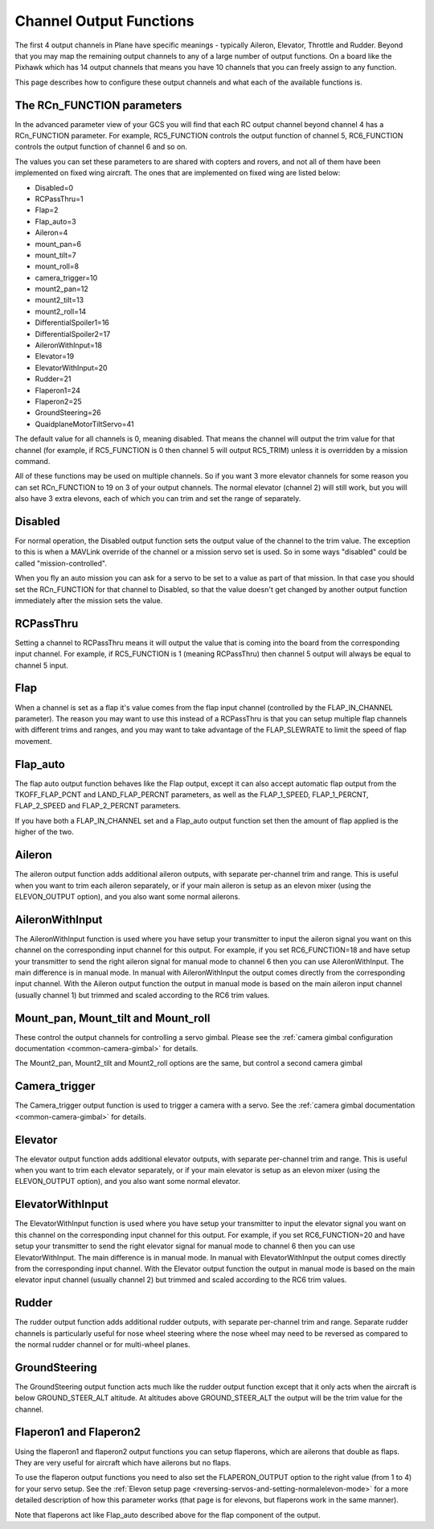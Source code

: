 .. _channel-output-functions:

========================
Channel Output Functions
========================

The first 4 output channels in Plane have specific meanings - typically
Aileron, Elevator, Throttle and Rudder. Beyond that you may map the
remaining output channels to any of a large number of output functions.
On a board like the Pixhawk which has 14 output channels that means you
have 10 channels that you can freely assign to any function.

This page describes how to configure these output channels and what each
of the available functions is.

The RCn_FUNCTION parameters
----------------------------

In the advanced parameter view of your GCS you will find that each RC
output channel beyond channel 4 has a RCn_FUNCTION parameter. For
example, RC5_FUNCTION controls the output function of channel 5,
RC6_FUNCTION controls the output function of channel 6 and so on.

The values you can set these parameters to are shared with copters and
rovers, and not all of them have been implemented on fixed wing
aircraft. The ones that are implemented on fixed wing are listed below:

-  Disabled=0
-  RCPassThru=1
-  Flap=2
-  Flap_auto=3
-  Aileron=4
-  mount_pan=6
-  mount_tilt=7
-  mount_roll=8
-  camera_trigger=10
-  mount2_pan=12
-  mount2_tilt=13
-  mount2_roll=14
-  DifferentialSpoiler1=16
-  DifferentialSpoiler2=17
-  AileronWithInput=18
-  Elevator=19
-  ElevatorWithInput=20
-  Rudder=21
-  Flaperon1=24
-  Flaperon2=25
-  GroundSteering=26
-  QuaidplaneMotorTiltServo=41

The default value for all channels is 0, meaning disabled. That means
the channel will output the trim value for that channel (for example, if
RC5_FUNCTION is 0 then channel 5 will output RC5_TRIM) unless it is
overridden by a mission command.

All of these functions may be used on multiple channels. So if you want
3 more elevator channels for some reason you can set RCn_FUNCTION to 19
on 3 of your output channels. The normal elevator (channel 2) will still
work, but you will also have 3 extra elevons, each of which you can trim
and set the range of separately.

Disabled
--------

For normal operation, the Disabled output function sets the output value
of the channel to the trim value. The exception to this is when a
MAVLink override of the channel or a mission servo set is used. So in
some ways "disabled" could be called "mission-controlled".

When you fly an auto mission you can ask for a servo to be set to a
value as part of that mission. In that case you should set the
RCn_FUNCTION for that channel to Disabled, so that the value doesn't
get changed by another output function immediately after the mission
sets the value.

RCPassThru
----------

Setting a channel to RCPassThru means it will output the value that is
coming into the board from the corresponding input channel. For example,
if RC5_FUNCTION is 1 (meaning RCPassThru) then channel 5 output will
always be equal to channel 5 input.

.. _channel-output-functions_flap:

Flap
----

When a channel is set as a flap it's value comes from the flap input
channel (controlled by the FLAP_IN_CHANNEL parameter). The reason you
may want to use this instead of a RCPassThru is that you can setup
multiple flap channels with different trims and ranges, and you may want
to take advantage of the FLAP_SLEWRATE to limit the speed of flap
movement.

.. _channel-output-functions_flap_auto:

Flap_auto
----------

The flap auto output function behaves like the Flap output, except it
can also accept automatic flap output from the TKOFF_FLAP_PCNT and
LAND_FLAP_PERCNT parameters, as well as the FLAP_1\_SPEED,
FLAP_1\_PERCNT, FLAP_2\_SPEED and FLAP_2\_PERCNT parameters.

If you have both a FLAP_IN_CHANNEL set and a Flap_auto output
function set then the amount of flap applied is the higher of the two.

Aileron
-------

The aileron output function adds additional aileron outputs, with
separate per-channel trim and range. This is useful when you want to
trim each aileron separately, or if your main aileron is setup as an
elevon mixer (using the ELEVON_OUTPUT option), and you also want some
normal ailerons.

AileronWithInput
----------------

The AileronWithInput function is used where you have setup your
transmitter to input the aileron signal you want on this channel on the
corresponding input channel for this output. For example, if you set
RC6_FUNCTION=18 and have setup your transmitter to send the right
aileron signal for manual mode to channel 6 then you can use
AileronWithInput. The main difference is in manual mode. In manual with
AileronWithInput the output comes directly from the corresponding input
channel. With the Aileron output function the output in manual mode is
based on the main aileron input channel (usually channel 1) but trimmed
and scaled according to the RC6 trim values.

Mount_pan, Mount_tilt and Mount_roll
---------------------------------------

These control the output channels for controlling a servo gimbal. Please
see the :ref:`camera gimbal configuration documentation <common-camera-gimbal>` for details.

The Mount2_pan, Mount2_tilt and Mount2_roll options are the same, but
control a second camera gimbal

Camera_trigger
---------------

The Camera_trigger output function is used to trigger a camera with a
servo. See the :ref:`camera gimbal documentation <common-camera-gimbal>` for details.

Elevator
--------

The elevator output function adds additional elevator outputs, with
separate per-channel trim and range. This is useful when you want to
trim each elevator separately, or if your main elevator is setup as an
elevon mixer (using the ELEVON_OUTPUT option), and you also want some
normal elevator.

ElevatorWithInput
-----------------

The ElevatorWithInput function is used where you have setup your
transmitter to input the elevator signal you want on this channel on the
corresponding input channel for this output. For example, if you set
RC6_FUNCTION=20 and have setup your transmitter to send the right
elevator signal for manual mode to channel 6 then you can use
ElevatorWithInput. The main difference is in manual mode. In manual with
ElevatorWithInput the output comes directly from the corresponding input
channel. With the Elevator output function the output in manual mode is
based on the main elevator input channel (usually channel 2) but trimmed
and scaled according to the RC6 trim values.

Rudder
------

The rudder output function adds additional rudder outputs, with separate
per-channel trim and range. Separate rudder channels is particularly
useful for nose wheel steering where the nose wheel may need to be
reversed as compared to the normal rudder channel or for multi-wheel
planes.

GroundSteering
--------------

The GroundSteering output function acts much like the rudder output
function except that it only acts when the aircraft is below
GROUND_STEER_ALT altitude. At altitudes above GROUND_STEER_ALT the
output will be the trim value for the channel.

.. _channel-output-functions_flaperon1_and_flaperon2:

Flaperon1 and Flaperon2
-----------------------

Using the flaperon1 and flaperon2 output functions you can setup
flaperons, which are ailerons that double as flaps. They are very useful
for aircraft which have ailerons but no flaps.

To use the flaperon output functions you need to also set the
FLAPERON_OUTPUT option to the right value (from 1 to 4) for your servo
setup. See the :ref:`Elevon setup page <reversing-servos-and-setting-normalelevon-mode>`
for a more detailed description of how this parameter works (that page
is for elevons, but flaperons work in the same manner).

Note that flaperons act like Flap_auto described above for the flap
component of the output.
